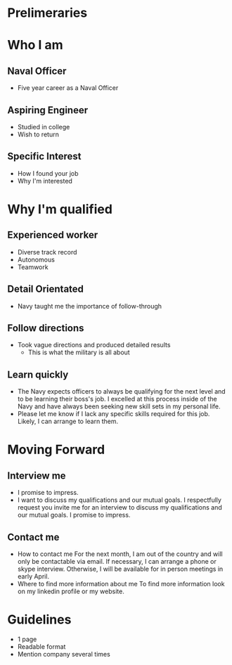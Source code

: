 * Prelimeraries
* Who I am
** Naval Officer
 - Five year career as a Naval Officer
** Aspiring Engineer
 - Studied in college
 - Wish to return
** Specific Interest
 - How I found your job
 - Why I'm interested
* Why I'm qualified
** Experienced worker
 - Diverse track record
 - Autonomous
 - Teamwork
** Detail Orientated
 - Navy taught me the importance of follow-through 
** Follow directions
 - Took vague directions and produced detailed results
   - This is what the military is all about
** Learn quickly
 - The Navy expects officers to always be qualifying for the next level and to be learning their boss's job. I excelled at this process inside of the Navy and have always been seeking new skill sets in my personal life. 
 - Please let me know if I lack any specific skills required for this job. Likely, I can arrange to learn them.
* Moving Forward
** Interview me
 - I promise to impress.
 - I want to discuss my qualifications and our mutual goals.
   I respectfully request you invite me for an interview to discuss my qualifications and our mutual goals. I promise to impress.
** Contact me
 - How to contact me
   For the next month, I am out of the country and will only be contactable via email. If necessary, I can arrange a phone or skype interview. Otherwise, I will be available for in person meetings in early April.
 - Where to find more information about me
   To find more information look on my linkedin profile or my website.
* Guidelines
 - 1 page
 - Readable format
 - Mention company several times
